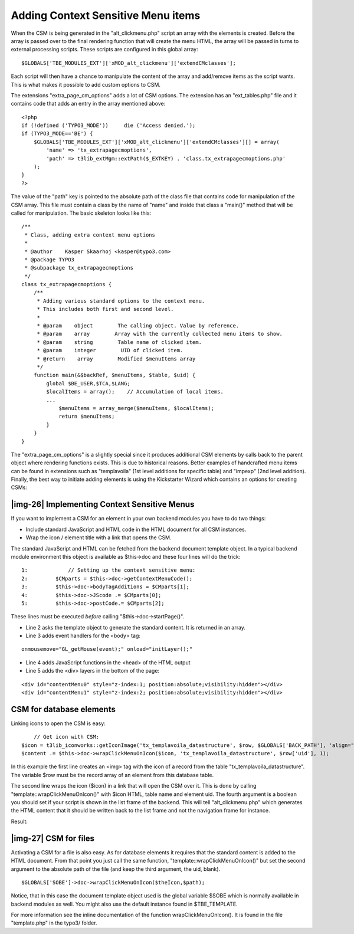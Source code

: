 ﻿.. include:: Images.txt

.. ==================================================
.. FOR YOUR INFORMATION
.. --------------------------------------------------
.. -*- coding: utf-8 -*- with BOM.

.. ==================================================
.. DEFINE SOME TEXTROLES
.. --------------------------------------------------
.. role::   underline
.. role::   typoscript(code)
.. role::   ts(typoscript)
   :class:  typoscript
.. role::   php(code)


Adding Context Sensitive Menu items
^^^^^^^^^^^^^^^^^^^^^^^^^^^^^^^^^^^

When the CSM is being generated in the "alt\_clickmenu.php" script an
array with the elements is created. Before the array is passed over to
the final rendering function that will create the menu HTML, the array
will be passed in turns to external processing scripts. These scripts
are configured in this global array:

::

   $GLOBALS['TBE_MODULES_EXT']['xMOD_alt_clickmenu']['extendCMclasses'];

Each script will then have a chance to manipulate the content of the
array and add/remove items as the script wants. This is what makes it
possible to add custom options to CSM.

The extensions "extra\_page\_cm\_options" adds a lot of CSM options.
The extension has an "ext\_tables.php" file and it contains code that
adds an entry in the array mentioned above:

::

   <?php
   if (!defined ('TYPO3_MODE'))     die ('Access denied.');
   if (TYPO3_MODE=='BE') {
       $GLOBALS['TBE_MODULES_EXT']['xMOD_alt_clickmenu']['extendCMclasses'][] = array(
           'name' => 'tx_extrapagecmoptions',
           'path' => t3lib_extMgm::extPath($_EXTKEY) . 'class.tx_extrapagecmoptions.php'
       );
   }
   ?>

The value of the "path" key is pointed to the absolute path of the
class file that contains code for manipulation of the CSM array. This
file must contain a class by the name of "name" and inside that class
a "main()" method that will be called for manipulation. The basic
skeleton looks like this:

::

   /**
    * Class, adding extra context menu options
    *
    * @author    Kasper Skaarhoj <kasper@typo3.com>
    * @package TYPO3
    * @subpackage tx_extrapagecmoptions
    */
   class tx_extrapagecmoptions {
       /**
        * Adding various standard options to the context menu.
        * This includes both first and second level.
        *
        * @param    object        The calling object. Value by reference.
        * @param    array        Array with the currently collected menu items to show.
        * @param    string        Table name of clicked item.
        * @param    integer        UID of clicked item.
        * @return    array        Modified $menuItems array
        */
       function main(&$backRef, $menuItems, $table, $uid) {
           global $BE_USER,$TCA,$LANG;
           $localItems = array();    // Accumulation of local items.
           ...
               $menuItems = array_merge($menuItems, $localItems);
               return $menuItems;
           }
       }
   }

The "extra\_page\_cm\_options" is a slightly special since it produces
additional CSM elements by calls back to the parent object where
rendering functions exists. This is due to historical reasons. Better
examples of handcrafted menu items can be found in extensions such as
"templavoila" (1st level additions for specific table) and "impexp"
(2nd level addition). Finally, the best way to initiate adding
elements is using the Kickstarter Wizard which contains an options for
creating CSMs:


|img-26| Implementing Context Sensitive Menus
"""""""""""""""""""""""""""""""""""""""""""""

If you want to implement a CSM for an element in your own backend
modules you have to do two things:

- Include standard JavaScript and HTML code in the HTML document for all
  CSM instances.

- Wrap the icon / element title with a link that opens the CSM.

The standard JavaScript and HTML can be fetched from the backend
document template object. In a typical backend module environment this
object is available as $this->doc and these four lines will do the
trick:

::

      1:             // Setting up the context sensitive menu:
      2:         $CMparts = $this->doc->getContextMenuCode();
      3:         $this->doc->bodyTagAdditions = $CMparts[1];
      4:         $this->doc->JScode .= $CMparts[0];
      5:         $this->doc->postCode.= $CMparts[2];

These lines must be executed  *before* calling
"$this->doc->startPage()".

- Line 2 asks the template object to generate the standard content. It
  is returned in an array.

- Line 3 adds event handlers for the <body> tag:

::

           onmousemove="GL_getMouse(event);" onload="initLayer();"

- Line 4 adds JavaScript functions in the <head> of the HTML output

- Line 5 adds the <div> layers in the bottom of the page:

::

           <div id="contentMenu0" style="z-index:1; position:absolute;visibility:hidden"></div>
           <div id="contentMenu1" style="z-index:2; position:absolute;visibility:hidden"></div>


CSM for database elements
"""""""""""""""""""""""""

Linking icons to open the CSM is easy:

::

       // Get icon with CSM:
   $icon = t3lib_iconworks::getIconImage('tx_templavoila_datastructure', $row, $GLOBALS['BACK_PATH'], 'align="top"');
   $content .= $this->doc->wrapClickMenuOnIcon($icon, 'tx_templavoila_datastructure', $row['uid'], 1);

In this example the first line creates an <img> tag with the icon of a
record from the table "tx\_templavoila\_datastructure". The variable
$row must be the record array of an element from this database table.

The second line wraps the icon ($icon) in a link that will open the
CSM over it. This is done by calling "template::wrapClickMenuOnIcon()"
with $icon HTML, table name and element uid. The fourth argument is a
boolean you should set if your script is shown in the list frame of
the backend. This will tell "alt\_clickmenu.php" which generates the
HTML content that it should be written back to the list frame and not
the navigation frame for instance.

Result:


|img-27| CSM for files
""""""""""""""""""""""

Activating a CSM for a file is also easy. As for database elements it
requires that the standard content is added to the HTML document. From
that point you just call the same function,
"template::wrapClickMenuOnIcon()" but set the second argument to the
absolute path of the file (and keep the third argument, the uid,
blank).

::

   $GLOBALS['SOBE']->doc->wrapClickMenuOnIcon($theIcon,$path);

Notice, that in this case the document template object used is the
global variable $SOBE which is normally available in backend modules
as well. You might also use the default instance found in
$TBE\_TEMPLATE.

For more information see the inline documentation of the function
wrapClickMenuOnIcon(). It is found in the file "template.php" in the
typo3/ folder.

